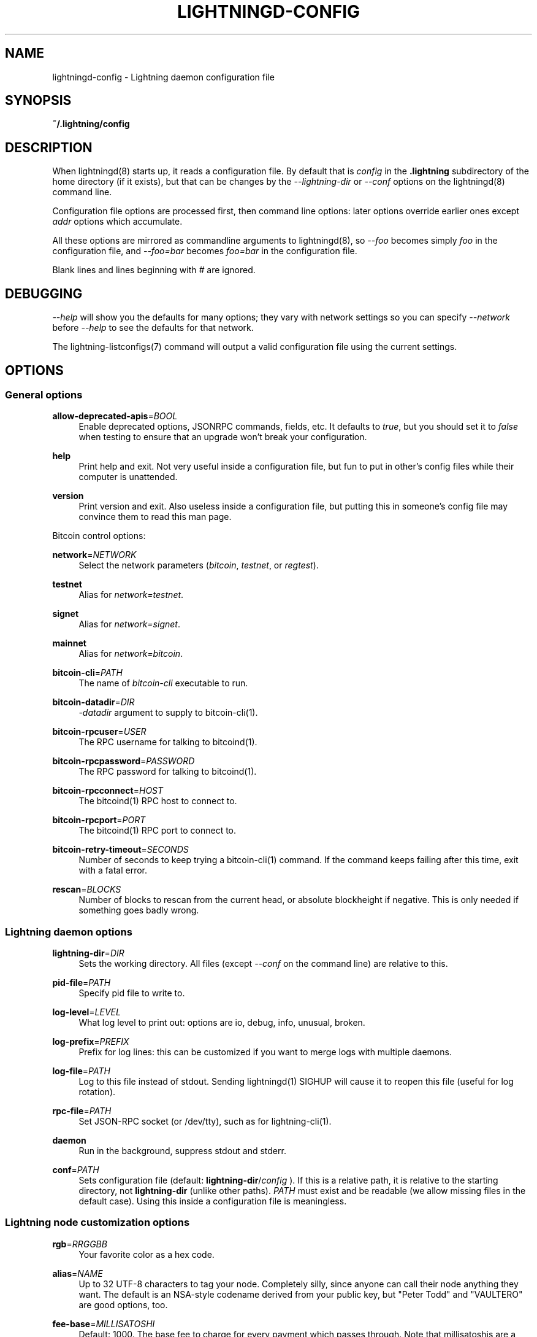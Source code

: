 '\" t
.\"     Title: lightningd-config
.\"    Author: [see the "AUTHOR" section]
.\" Generator: DocBook XSL Stylesheets v1.79.1 <http://docbook.sf.net/>
.\"      Date: 06/30/2019
.\"    Manual: \ \&
.\"    Source: \ \&
.\"  Language: English
.\"
.TH "LIGHTNINGD\-CONFIG" "5" "06/30/2019" "\ \&" "\ \&"
.\" -----------------------------------------------------------------
.\" * Define some portability stuff
.\" -----------------------------------------------------------------
.\" ~~~~~~~~~~~~~~~~~~~~~~~~~~~~~~~~~~~~~~~~~~~~~~~~~~~~~~~~~~~~~~~~~
.\" http://bugs.debian.org/507673
.\" http://lists.gnu.org/archive/html/groff/2009-02/msg00013.html
.\" ~~~~~~~~~~~~~~~~~~~~~~~~~~~~~~~~~~~~~~~~~~~~~~~~~~~~~~~~~~~~~~~~~
.ie \n(.g .ds Aq \(aq
.el       .ds Aq '
.\" -----------------------------------------------------------------
.\" * set default formatting
.\" -----------------------------------------------------------------
.\" disable hyphenation
.nh
.\" disable justification (adjust text to left margin only)
.ad l
.\" -----------------------------------------------------------------
.\" * MAIN CONTENT STARTS HERE *
.\" -----------------------------------------------------------------
.SH "NAME"
lightningd-config \- Lightning daemon configuration file
.SH "SYNOPSIS"
.sp
\fB~/\&.lightning/config\fR
.SH "DESCRIPTION"
.sp
When lightningd(8) starts up, it reads a configuration file\&. By default that is \fIconfig\fR in the \fB\&.lightning\fR subdirectory of the home directory (if it exists), but that can be changes by the \fI\-\-lightning\-dir\fR or \fI\-\-conf\fR options on the lightningd(8) command line\&.
.sp
Configuration file options are processed first, then command line options: later options override earlier ones except \fIaddr\fR options which accumulate\&.
.sp
All these options are mirrored as commandline arguments to lightningd(8), so \fI\-\-foo\fR becomes simply \fIfoo\fR in the configuration file, and \fI\-\-foo=bar\fR becomes \fIfoo=bar\fR in the configuration file\&.
.sp
Blank lines and lines beginning with \fI#\fR are ignored\&.
.SH "DEBUGGING"
.sp
\fI\-\-help\fR will show you the defaults for many options; they vary with network settings so you can specify \fI\-\-network\fR before \fI\-\-help\fR to see the defaults for that network\&.
.sp
The lightning\-listconfigs(7) command will output a valid configuration file using the current settings\&.
.SH "OPTIONS"
.SS "General options"
.PP
\fBallow\-deprecated\-apis\fR=\fIBOOL\fR
.RS 4
Enable deprecated options, JSONRPC commands, fields, etc\&. It defaults to
\fItrue\fR, but you should set it to
\fIfalse\fR
when testing to ensure that an upgrade won\(cqt break your configuration\&.
.RE
.PP
\fBhelp\fR
.RS 4
Print help and exit\&. Not very useful inside a configuration file, but fun to put in other\(cqs config files while their computer is unattended\&.
.RE
.PP
\fBversion\fR
.RS 4
Print version and exit\&. Also useless inside a configuration file, but putting this in someone\(cqs config file may convince them to read this man page\&.
.RE
.sp
Bitcoin control options:
.PP
\fBnetwork\fR=\fINETWORK\fR
.RS 4
Select the network parameters (\fIbitcoin\fR,
\fItestnet\fR, or
\fIregtest\fR)\&.
.RE
.PP
\fBtestnet\fR
.RS 4
Alias for
\fInetwork=testnet\fR\&.
.RE
.PP
\fBsignet\fR
.RS 4
Alias for
\fInetwork=signet\fR\&.
.RE
.PP
\fBmainnet\fR
.RS 4
Alias for
\fInetwork=bitcoin\fR\&.
.RE
.PP
\fBbitcoin\-cli\fR=\fIPATH\fR
.RS 4
The name of
\fIbitcoin\-cli\fR
executable to run\&.
.RE
.PP
\fBbitcoin\-datadir\fR=\fIDIR\fR
.RS 4
\fI\-datadir\fR
argument to supply to bitcoin\-cli(1)\&.
.RE
.PP
\fBbitcoin\-rpcuser\fR=\fIUSER\fR
.RS 4
The RPC username for talking to bitcoind(1)\&.
.RE
.PP
\fBbitcoin\-rpcpassword\fR=\fIPASSWORD\fR
.RS 4
The RPC password for talking to bitcoind(1)\&.
.RE
.PP
\fBbitcoin\-rpcconnect\fR=\fIHOST\fR
.RS 4
The bitcoind(1) RPC host to connect to\&.
.RE
.PP
\fBbitcoin\-rpcport\fR=\fIPORT\fR
.RS 4
The bitcoind(1) RPC port to connect to\&.
.RE
.PP
\fBbitcoin\-retry\-timeout\fR=\fISECONDS\fR
.RS 4
Number of seconds to keep trying a bitcoin\-cli(1) command\&. If the command keeps failing after this time, exit with a fatal error\&.
.RE
.PP
\fBrescan\fR=\fIBLOCKS\fR
.RS 4
Number of blocks to rescan from the current head, or absolute blockheight if negative\&. This is only needed if something goes badly wrong\&.
.RE
.SS "Lightning daemon options"
.PP
\fBlightning\-dir\fR=\fIDIR\fR
.RS 4
Sets the working directory\&. All files (except
\fI\-\-conf\fR
on the command line) are relative to this\&.
.RE
.PP
\fBpid\-file\fR=\fIPATH\fR
.RS 4
Specify pid file to write to\&.
.RE
.PP
\fBlog\-level\fR=\fILEVEL\fR
.RS 4
What log level to print out: options are io, debug, info, unusual, broken\&.
.RE
.PP
\fBlog\-prefix\fR=\fIPREFIX\fR
.RS 4
Prefix for log lines: this can be customized if you want to merge logs with multiple daemons\&.
.RE
.PP
\fBlog\-file\fR=\fIPATH\fR
.RS 4
Log to this file instead of stdout\&. Sending lightningd(1) SIGHUP will cause it to reopen this file (useful for log rotation)\&.
.RE
.PP
\fBrpc\-file\fR=\fIPATH\fR
.RS 4
Set JSON\-RPC socket (or /dev/tty), such as for lightning\-cli(1)\&.
.RE
.PP
\fBdaemon\fR
.RS 4
Run in the background, suppress stdout and stderr\&.
.RE
.PP
\fBconf\fR=\fIPATH\fR
.RS 4
Sets configuration file (default:
\fBlightning\-dir\fR/\fIconfig\fR
)\&. If this is a relative path, it is relative to the starting directory, not
\fBlightning\-dir\fR
(unlike other paths)\&.
\fIPATH\fR
must exist and be readable (we allow missing files in the default case)\&. Using this inside a configuration file is meaningless\&.
.RE
.SS "Lightning node customization options"
.PP
\fBrgb\fR=\fIRRGGBB\fR
.RS 4
Your favorite color as a hex code\&.
.RE
.PP
\fBalias\fR=\fINAME\fR
.RS 4
Up to 32 UTF\-8 characters to tag your node\&. Completely silly, since anyone can call their node anything they want\&. The default is an NSA\-style codename derived from your public key, but "Peter Todd" and "VAULTERO" are good options, too\&.
.RE
.PP
\fBfee\-base\fR=\fIMILLISATOSHI\fR
.RS 4
Default: 1000\&. The base fee to charge for every payment which passes through\&. Note that millisatoshis are a very, very small unit! Changing this value will only affect new channels and not existing ones\&. If you want to change fees for existing channels, use the RPC call lightningd\-setchannelfee(7)\&.
.RE
.PP
\fBfee\-per\-satoshi\fR=\fIMILLIONTHS\fR
.RS 4
Default: 10 (0\&.001%)\&. This is the proportional fee to charge for every payment which passes through\&. As percentages are too coarse, it\(cqs in millionths, so 10000 is 1%, 1000 is 0\&.1%\&. Changing this value will only affect new channels and not existing ones\&. If you want to change fees for existing channels, use the RPC call lightningd\-setchannelfee(7)\&.
.RE
.PP
\fBmin\-capacity\-sat\fR=\fISATOSHI\fR
.RS 4
Default: 10000\&. This value defines the minimal effective channel capacity in satoshi to accept for channel opening requests\&. If a peer tries to open a channel smaller than this, the opening will be rejected\&.
.RE
.PP
\fBignore\-fee\-limits\fR=\fIBOOL\fR
.RS 4
Allow nodes which establish channels to us to set any fee they want\&. This may result in a channel which cannot be closed, should fees increase, but make channels far more reliable since we never close it due to unreasonable fees\&.
.RE
.PP
\fBcommit\-time\fR=\*(AqMILLISECONDS
.RS 4
How long to wait before sending commitment messages to the peer: in theory increasing this would reduce load, but your node would have to be extremely busy node for you to even notice\&.
.RE
.SS "Lightning channel and HTLC options"
.PP
\fBwatchtime\-blocks\fR=\fIBLOCKS\fR
.RS 4
How long we need to spot an outdated close attempt: on opening a channel we tell our peer that this is how long they\(cqll have to wait if they perform a unilateral close\&.
.RE
.PP
\fBmax\-locktime\-blocks\fR=\fIBLOCKS\fR
.RS 4
The longest our funds can be delayed (ie\&. the longest
\fBwatchtime\-blocks\fR
our peer can ask for, and also the longest HTLC timeout we will accept)\&. If our peer asks for longer, we\(cqll refuse to create a channel, and if an HTLC asks for longer, we\(cqll refuse it\&.
.RE
.PP
\fBfunding\-confirms\fR=\fIBLOCKS\fR
.RS 4
Confirmations required for the funding transaction when the other side opens a channel before the channel is usable\&.
.RE
.PP
\fBcommit\-fee\fR=\fIPERCENT\fR
.RS 4
The percentage of
\fIestimatesmartfee 2\fR
to use for the bitcoin transaction which funds a channel: can be greater than 100\&.
.RE
.PP
\fBcommit\-fee\-min\fR=\fIPERCENT\fR, \fBcommit\-fee\-max\fR=\fIPERCENT\fR
.RS 4
Limits on what onchain fee range we\(cqll allow when a node opens a channel with us, as a percentage of
\fIestimatesmartfee 2\fR\&. If they\(cqre outside this range, we abort their opening attempt\&. Note that
\fBcommit\-fee\-max\fR
can (should!) be greater than 100\&.
.RE
.PP
\fBcltv\-delta\fR=\fIBLOCKS\fR
.RS 4
The number of blocks between incoming payments and outgoing payments: this needs to be enough to make sure that if we have to, we can close the outgoing payment before the incoming, or redeem the incoming once the outgoing is redeemed\&.
.RE
.PP
\fBcltv\-final\fR=\fIBLOCKS\fR
.RS 4
The number of blocks to allow for payments we receive: if we have to, we might need to redeem this on\-chain, so this is the number of blocks we have to do that\&.
.RE
.sp
Invoice control options:
.PP
\fBautocleaninvoice\-cycle\fR=\fISECONDS\fR
.RS 4
Perform cleanup of expired invoices every
\fISECONDS\fR
seconds, or disable if 0\&. Usually unpaid expired invoices are uninteresting, and just take up space in the database\&.
.RE
.PP
\fBautocleaninvoice\-expired\-by\fR=\fISECONDS\fR
.RS 4
Control how long invoices must have been expired before they are cleaned (if
\fIautocleaninvoice\-cycle\fR
is non\-zero)\&.
.RE
.SS "Networking options"
.sp
Note that for simple setups, the implicit \fIautolisten\fR option does the right thing: it will try to bind to port 9735 on IPv4 and IPv6, and will announce it to peers if it seems like a public address\&.
.sp
You can instead use \fIaddr\fR to override this (eg\&. to change the port), or precisely control where to bind and what to announce with the \fIbind\-addr\fR and \fIannounce\-addr\fR options\&. These will \fBdisable\fR the \fIautolisten\fR logic, so you must specifiy exactly what you want!
.PP
\fBaddr\fR=\fI[IPADDRESS[:PORT]]|autotor:TORIPADDRESS[:TORPORT]\fR
.RS 4
Set an IP address (v4 or v6) or automatic Tor address to listen on and (maybe) announce as our node address\&.
.sp
.if n \{\
.RS 4
.\}
.nf
An empty \*(AqIPADDRESS\*(Aq is a special value meaning bind to IPv4 and/or
IPv6 on all interfaces, \*(Aq0\&.0\&.0\&.0\*(Aq means bind to all IPv4
interfaces, \*(Aq::\*(Aq means \*(Aqbind to all IPv6 interfaces\*(Aq\&.  If \*(AqPORT\*(Aq is
not specified, 9735 is used\&.  If we can determine a public IP
address from the resulting binding, and no other addresses of the
same type are already announced, the address is announced\&.
.fi
.if n \{\
.RE
.\}
.sp
.if n \{\
.RS 4
.\}
.nf
If the argument begins with \*(Aqautotor:\*(Aq then it is followed by the
IPv4 or IPv6 address of the Tor control port (default port 9051),
and this will be used to configure a Tor hidden service for port
9735\&.  The Tor hidden service will be configured to point to the
first IPv4 or IPv6 address we bind to\&.
.fi
.if n \{\
.RE
.\}
.sp
.if n \{\
.RS 4
.\}
.nf
This option can be used multiple times to add more addresses, and
its use disables autolisten\&.  If necessary, and \*(Aqalways\-use\-proxy\*(Aq
is not specified, a DNS lookup may be done to resolve \*(AqIPADDRESS\*(Aq
or \*(AqTORIPADDRESS\*(Aq\&.
.fi
.if n \{\
.RE
.\}
.RE
.PP
\fBbind\-addr\fR=\fI[IPADDRESS[:PORT]]|SOCKETPATH\fR
.RS 4
Set an IP address or UNIX domain socket to listen to, but do not announce\&. A UNIX domain socket is distinguished from an IP address by beginning with a
\fI/\fR\&.
.sp
.if n \{\
.RS 4
.\}
.nf
An empty \*(AqIPADDRESS\*(Aq is a special value meaning bind to IPv4 and/or
IPv6 on all interfaces, \*(Aq0\&.0\&.0\&.0\*(Aq means bind to all IPv4
interfaces, \*(Aq::\*(Aq means \*(Aqbind to all IPv6 interfaces\*(Aq\&.  \*(AqPORT\*(Aq is
not specified, 9735 is used\&.
.fi
.if n \{\
.RE
.\}
.sp
.if n \{\
.RS 4
.\}
.nf
This option can be used multiple times to add more addresses, and
its use disables autolisten\&.  If necessary, and \*(Aqalways\-use\-proxy\*(Aq
is not specified, a DNS lookup may be done to resolve \*(AqIPADDRESS\*(Aq\&.
.fi
.if n \{\
.RE
.\}
.RE
.PP
\fBannounce\-addr\fR=\fIIPADDRESS[:PORT]|TORADDRESS\&.onion[:PORT]\fR
.RS 4
Set an IP (v4 or v6) address or Tor address to announce; a Tor address is distinguished by ending in
\fI\&.onion\fR\&.
\fIPORT\fR
defaults to 9735\&.
.sp
.if n \{\
.RS 4
.\}
.nf
Empty or wildcard IPv4 and IPv6 addresses don\*(Aqt make sense here\&.
Also, unlike the \*(Aqaddr\*(Aq option, there is no checking that your
announced addresses are public (e\&.g\&. not localhost)\&.
.fi
.if n \{\
.RE
.\}
.sp
.if n \{\
.RS 4
.\}
.nf
This option can be used multiple times to add more addresses, and
its use disables autolisten\&.  The spec says you can\*(Aqt announce
more that one address of the same type (eg\&. two IPv4 or two IPv6
addresses) so `lightningd` will refuse if you specify more than one\&.
.fi
.if n \{\
.RE
.\}
.sp
.if n \{\
.RS 4
.\}
.nf
If necessary, and \*(Aqalways\-use\-proxy\*(Aq is not specified, a DNS
lookup may be done to resolve \*(AqIPADDRESS\*(Aq\&.
.fi
.if n \{\
.RE
.\}
.RE
.PP
\fBoffline\fR
.RS 4
Do not bind to any ports, and do not try to reconnect to any peers\&. This can be useful for maintenance and forensics, so is usually specified on the command line\&. Overrides all
\fIaddr\fR
and
\fIbind\-addr\fR
options\&.
.RE
.PP
\fBautolisten\fR=\fIBOOL\fR
.RS 4
By default, we bind (and maybe announce) on IPv4 and IPv6 interfaces if no
\fIaddr\fR,
\fIbind\-addr\fR
or
\fIannounce\-addr\fR
options are specified\&. Setting this to
\fIfalse\fR
disables that\&.
.RE
.PP
\fBproxy\fR=\fIIPADDRESS[:PORT]\fR
.RS 4
Set a socks proxy to use to connect to Tor nodes (or for all connections if
\fBalways\-use\-proxy\fR
is set)\&.
.RE
.PP
\fBalways\-use\-proxy\fR=\fIBOOL\fR
.RS 4
Always use the
\fBproxy\fR, even to connect to normal IP addresses (you can still connect to Unix domain sockets manually)\&. This also disables all DNS lookups, to avoid leaking information\&.
.RE
.PP
\fBdisable\-dns\fR
.RS 4
Disable the DNS bootstrapping mechanism to find a node by its node ID\&.
.RE
.PP
\fBtor\-service\-password\fR=\fIPASSWORD\fR
.RS 4
Set a Tor control password, which may be needed for
\fIautotor:\fR
to authenticate to the Tor control port\&.
.RE
.SS "Lightning Plugins"
.sp
lightningd(8) supports plugins, which offer additional configuration options and JSON\-RPC methods, depending on the plugin\&. Some are supplied by default (usually located in \fBlibexec/c\-lightning/plugins/\fR), but you can add your own, too\&.
.PP
\fBplugin\fR=\fIPATH\fR
.RS 4
Specify a plugin to run as part of c\-lightning\&. This can be specified multiple times to add multiple plugins\&.
.RE
.PP
\fBplugin\-dir\fR=\fIDIRECTORY\fR
.RS 4
Specify a directory to look for plugins; all executable files not containing punctuation (other than
\fI\&.\fR,
\fI\-\fR
or
\fI_) in \*(AqDIRECTORY\fR
are loaded\&.
\fIDIRECTORY\fR
must exist; this can be specified multiple times to add multiple directories\&.
.RE
.PP
\fBclear\-plugins\fR
.RS 4
This option clears all
\fIplugin\fR
and
\fIplugin\-dir\fR
options preceeding it, including the default built\-in plugin directory\&. You can still add
\fIplugin\-dir\fR
and
\fIplugin\fR
options following this and they will have the normal effect\&.
.RE
.PP
\fBdisable\-plugin\fR=\fIPLUGIN\fR
.RS 4
If
\fIPLUGIN\fR
contains a /, plugins with the same path as
\fIPLUGIN\fR
are disabled\&. Otherwise, any plugin with that base name is disabled, whatever directory it is in\&.
.RE
.SH "BUGS"
.sp
You should report bugs on our github issues page, and maybe submit a fix to gain our eternal gratitude!
.SH "AUTHOR"
.sp
Rusty Russell <rusty@rustcorp\&.com\&.au> wrote this man page, and much of the configuration language, but many others did the hard work of actually implementing these options\&.
.SH "SEE ALSO"
.sp
lightning\-listconfigs(7) lightningd\-setchannelfee(7)
.SH "RESOURCES"
.sp
Main web site: https://github\&.com/ElementsProject/lightning
.SH "COPYING"
.sp
Note: the modules in the ccan/ directory have their own licenses, but the rest of the code is covered by the BSD\-style MIT license\&.
